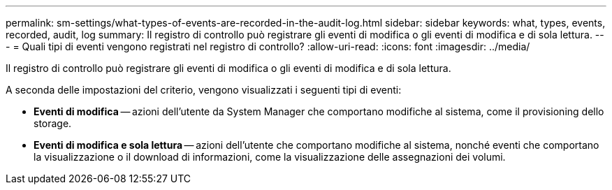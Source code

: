---
permalink: sm-settings/what-types-of-events-are-recorded-in-the-audit-log.html 
sidebar: sidebar 
keywords: what, types, events, recorded, audit, log 
summary: Il registro di controllo può registrare gli eventi di modifica o gli eventi di modifica e di sola lettura. 
---
= Quali tipi di eventi vengono registrati nel registro di controllo?
:allow-uri-read: 
:icons: font
:imagesdir: ../media/


[role="lead"]
Il registro di controllo può registrare gli eventi di modifica o gli eventi di modifica e di sola lettura.

A seconda delle impostazioni del criterio, vengono visualizzati i seguenti tipi di eventi:

* *Eventi di modifica* -- azioni dell'utente da System Manager che comportano modifiche al sistema, come il provisioning dello storage.
* *Eventi di modifica e sola lettura* -- azioni dell'utente che comportano modifiche al sistema, nonché eventi che comportano la visualizzazione o il download di informazioni, come la visualizzazione delle assegnazioni dei volumi.

